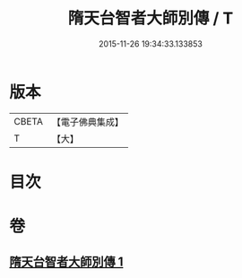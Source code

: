 #+TITLE: 隋天台智者大師別傳 / T
#+DATE: 2015-11-26 19:34:33.133853
* 版本
 |     CBETA|【電子佛典集成】|
 |         T|【大】     |

* 目次
* 卷
** [[file:KR6r0040_001.txt][隋天台智者大師別傳 1]]
